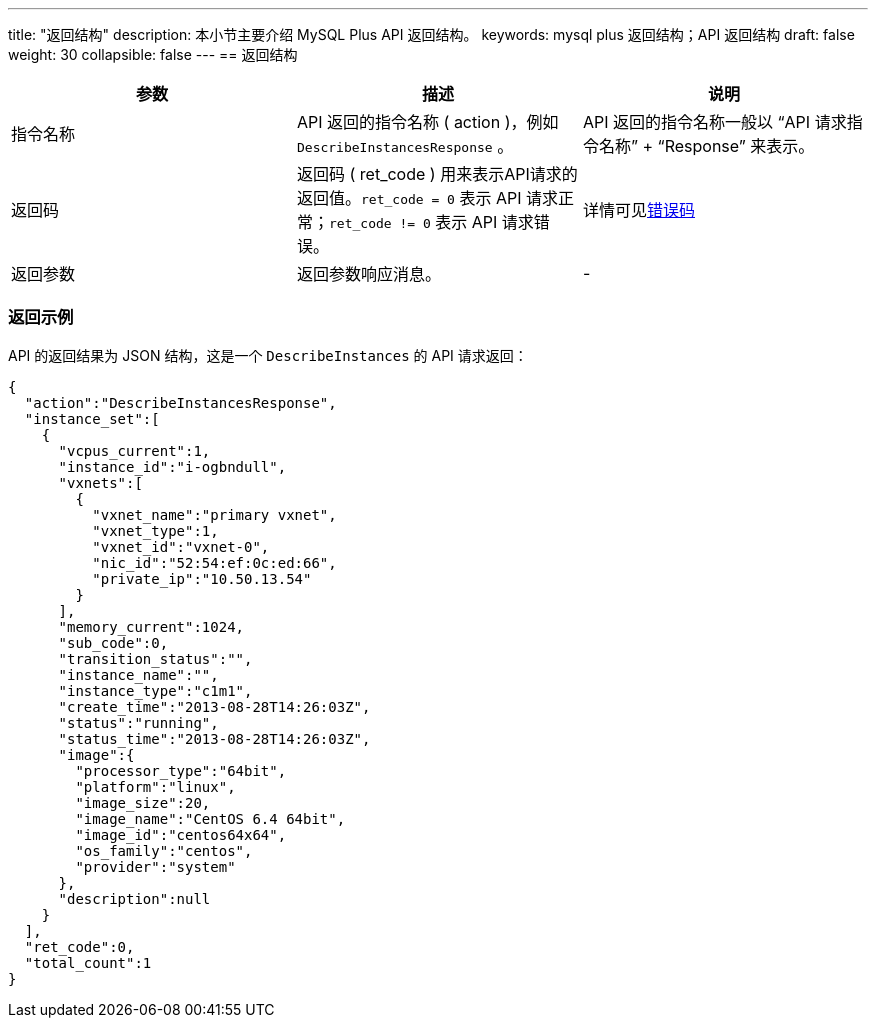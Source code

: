 ---
title: "返回结构"
description: 本小节主要介绍 MySQL Plus API 返回结构。 
keywords: mysql plus 返回结构；API 返回结构
draft: false
weight: 30
collapsible: false
---
== 返回结构

|===
| 参数 | 描述 | 说明

| 指令名称
| API 返回的指令名称 ( action )，例如 `DescribeInstancesResponse` 。
| API 返回的指令名称一般以 "`API 请求指令名称`" + "`Response`" 来表示。

| 返回码
| 返回码 ( ret_code ) 用来表示API请求的返回值。`ret_code = 0` 表示 API 请求正常；`ret_code != 0` 表示 API 请求错误。
| 详情可见link:../../error_code[错误码]

| 返回参数
| 返回参数响应消息。
|  -
|===

=== 返回示例

API 的返回结果为 JSON 结构，这是一个 `DescribeInstances` 的 API 请求返回：

[,json]
----
{
  "action":"DescribeInstancesResponse",
  "instance_set":[
    {
      "vcpus_current":1,
      "instance_id":"i-ogbndull",
      "vxnets":[
        {
          "vxnet_name":"primary vxnet",
          "vxnet_type":1,
          "vxnet_id":"vxnet-0",
          "nic_id":"52:54:ef:0c:ed:66",
          "private_ip":"10.50.13.54"
        }
      ],
      "memory_current":1024,
      "sub_code":0,
      "transition_status":"",
      "instance_name":"",
      "instance_type":"c1m1",
      "create_time":"2013-08-28T14:26:03Z",
      "status":"running",
      "status_time":"2013-08-28T14:26:03Z",
      "image":{
        "processor_type":"64bit",
        "platform":"linux",
        "image_size":20,
        "image_name":"CentOS 6.4 64bit",
        "image_id":"centos64x64",
        "os_family":"centos",
        "provider":"system"
      },
      "description":null
    }
  ],
  "ret_code":0,
  "total_count":1
}
----
